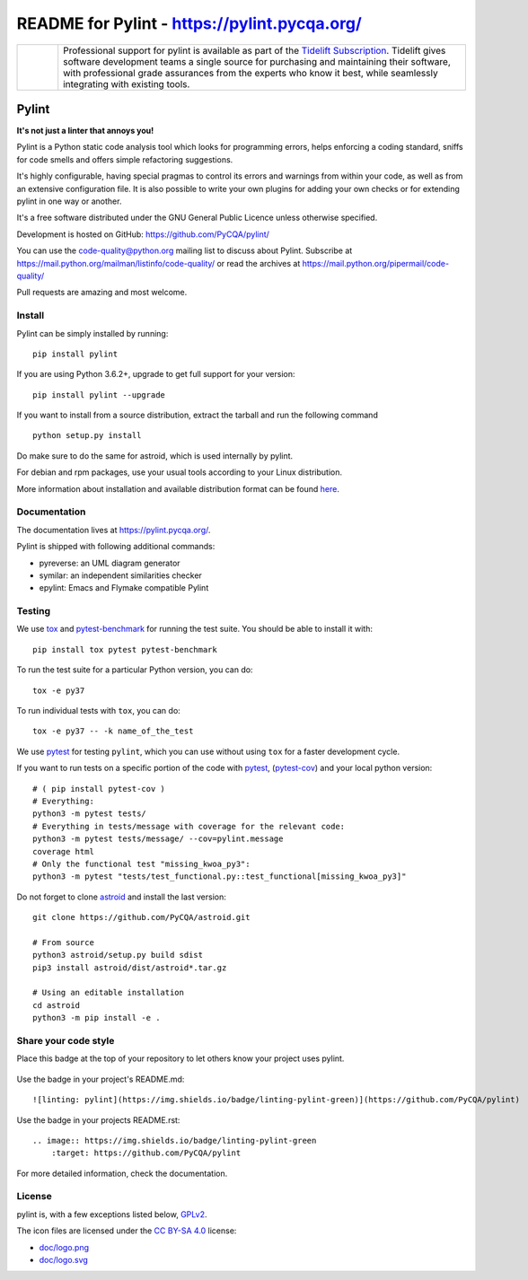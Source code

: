 
README for Pylint - https://pylint.pycqa.org/
=============================================

.. image:: https://github.com/PyCQA/pylint/actions/workflows/ci.yaml/badge.svg?branch=main
    :target: https://github.com/PyCQA/pylint/actions

.. image:: https://coveralls.io/repos/github/PyCQA/pylint/badge.svg?branch=main
    :target: https://coveralls.io/github/PyCQA/pylint?branch=main


.. image:: https://img.shields.io/pypi/v/pylint.svg
    :alt: Pypi Package version
    :target: https://pypi.python.org/pypi/pylint

.. image:: https://readthedocs.org/projects/pylint/badge/?version=latest
    :target: https://pylint.readthedocs.io/en/latest/?badge=latest
    :alt: Documentation Status

.. image:: https://img.shields.io/badge/code%20style-black-000000.svg
    :target: https://github.com/ambv/black

.. image:: https://results.pre-commit.ci/badge/github/PyCQA/pylint/main.svg
   :target: https://results.pre-commit.ci/latest/github/PyCQA/pylint/main
   :alt: pre-commit.ci status

.. |tideliftlogo| image:: https://raw.githubusercontent.com/PyCQA/pylint/main/doc/media/Tidelift_Logos_RGB_Tidelift_Shorthand_On-White.png
   :width: 75
   :height: 60
   :alt: Tidelift

.. list-table::
   :widths: 10 100

   * - |tideliftlogo|
     - Professional support for pylint is available as part of the `Tidelift
       Subscription`_.  Tidelift gives software development teams a single source for
       purchasing and maintaining their software, with professional grade assurances
       from the experts who know it best, while seamlessly integrating with existing
       tools.

.. _Tidelift Subscription: https://tidelift.com/subscription/pkg/pypi-pylint?utm_source=pypi-pylint&utm_medium=referral&utm_campaign=readme


======
Pylint
======

**It's not just a linter that annoys you!**

Pylint is a Python static code analysis tool which looks for programming errors,
helps enforcing a coding standard, sniffs for code smells and offers simple refactoring
suggestions.

It's highly configurable, having special pragmas to control its errors and warnings
from within your code, as well as from an extensive configuration file.
It is also possible to write your own plugins for adding your own checks or for
extending pylint in one way or another.

It's a free software distributed under the GNU General Public Licence unless
otherwise specified.

Development is hosted on GitHub: https://github.com/PyCQA/pylint/

You can use the code-quality@python.org mailing list to discuss about
Pylint. Subscribe at https://mail.python.org/mailman/listinfo/code-quality/
or read the archives at https://mail.python.org/pipermail/code-quality/

Pull requests are amazing and most welcome.

Install
-------

Pylint can be simply installed by running::

    pip install pylint

If you are using Python 3.6.2+, upgrade to get full support for your version::

    pip install pylint --upgrade

If you want to install from a source distribution, extract the tarball and run
the following command ::

    python setup.py install


Do make sure to do the same for astroid, which is used internally by pylint.

For debian and rpm packages, use your usual tools according to your Linux distribution.

More information about installation and available distribution format
can be found here_.

Documentation
-------------

The documentation lives at https://pylint.pycqa.org/.

Pylint is shipped with following additional commands:

* pyreverse: an UML diagram generator
* symilar: an independent similarities checker
* epylint: Emacs and Flymake compatible Pylint


Testing
-------

We use tox_ and pytest-benchmark_ for running the test suite. You should be able to install it with::

    pip install tox pytest pytest-benchmark


To run the test suite for a particular Python version, you can do::

    tox -e py37


To run individual tests with ``tox``, you can do::

    tox -e py37 -- -k name_of_the_test


We use pytest_ for testing ``pylint``, which you can use without using ``tox`` for a faster development cycle.

If you want to run tests on a specific portion of the code with pytest_, (pytest-cov_) and your local python version::

    # ( pip install pytest-cov )
    # Everything:
    python3 -m pytest tests/
    # Everything in tests/message with coverage for the relevant code:
    python3 -m pytest tests/message/ --cov=pylint.message
    coverage html
    # Only the functional test "missing_kwoa_py3":
    python3 -m pytest "tests/test_functional.py::test_functional[missing_kwoa_py3]"


Do not forget to clone astroid_ and install the last version::


    git clone https://github.com/PyCQA/astroid.git

    # From source
    python3 astroid/setup.py build sdist
    pip3 install astroid/dist/astroid*.tar.gz

    # Using an editable installation
    cd astroid
    python3 -m pip install -e .
    
Share your code style
-------

Place this badge at the top of your repository to let others know your project uses pylint.

    .. image:: https://img.shields.io/badge/linting-pylint-green
        :target: https://github.com/PyCQA/pylint

Use the badge in your project's README.md::

    ![linting: pylint](https://img.shields.io/badge/linting-pylint-green)](https://github.com/PyCQA/pylint)
 
Use the badge in your projects README.rst::

    .. image:: https://img.shields.io/badge/linting-pylint-green
        :target: https://github.com/PyCQA/pylint


For more detailed information, check the documentation.

.. _here: https://pylint.pycqa.org/en/latest/user_guide/installation.html
.. _tox: https://tox.readthedocs.io/en/latest/
.. _pytest: https://docs.pytest.org/en/latest/
.. _pytest-benchmark: https://pytest-benchmark.readthedocs.io/en/latest/index.html
.. _pytest-cov: https://pypi.org/project/pytest-cov/
.. _astroid: https://github.com/PyCQA/astroid

License
-------

pylint is, with a few exceptions listed below, `GPLv2 <https://github.com/PyCQA/pylint/blob/main/LICENSE>`_.

The icon files are licensed under the `CC BY-SA 4.0 <https://creativecommons.org/licenses/by-sa/4.0/>`_ license:

- `doc/logo.png <https://raw.githubusercontent.com/PyCQA/pylint/main/doc/logo.png>`_
- `doc/logo.svg <https://raw.githubusercontent.com/PyCQA/pylint/main/doc/logo.svg>`_
